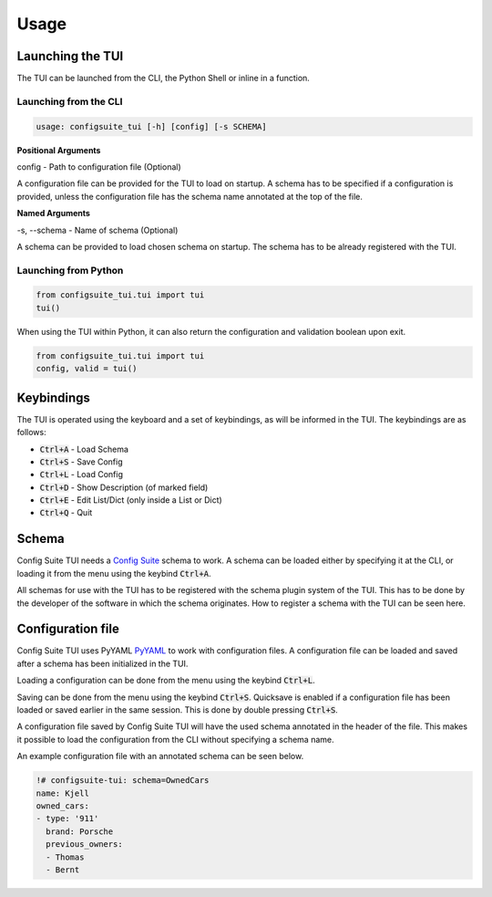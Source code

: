 Usage
=====
Launching the TUI
-----------------
The TUI can be launched from the CLI, the Python Shell or inline in a function.

Launching from the CLI
^^^^^^^^^^^^^^^^^^^^^^
.. code-block:: RST

    usage: configsuite_tui [-h] [config] [-s SCHEMA]

**Positional Arguments**

config - Path to configuration file (Optional)

A configuration file can be provided for the TUI to load on startup.
A schema has to be specified if a configuration is provided, unless the configuration 
file has the schema name annotated at the top of the file.

**Named Arguments**

-s, --schema - Name of schema (Optional)

A schema can be provided to load chosen schema on startup. 
The schema has to be already registered with the TUI.

Launching from Python
^^^^^^^^^^^^^^^^^^^^^
.. code-block:: python

    from configsuite_tui.tui import tui
    tui()

When using the TUI within Python, it can also return the configuration and validation boolean upon exit.

.. code-block:: python

    from configsuite_tui.tui import tui
    config, valid = tui()

Keybindings
-----------
The TUI is operated using the keyboard and a set of keybindings, as will be informed in the TUI.
The keybindings are as follows:

-   :code:`Ctrl+A` - Load Schema
-   :code:`Ctrl+S` - Save Config
-   :code:`Ctrl+L` - Load Config
-   :code:`Ctrl+D` - Show Description (of marked field)
-   :code:`Ctrl+E` - Edit List/Dict (only inside a List or Dict)
-   :code:`Ctrl+Q` - Quit

Schema
------
Config Suite TUI needs a `Config Suite <https://github.com/equinor/configsuite>`_ schema to work.
A schema can be loaded either by specifying it at the CLI, or loading it from the menu using the keybind :code:`Ctrl+A`.

All schemas for use with the TUI has to be registered with the schema plugin system of the TUI.
This has to be done by the developer of the software in which the schema originates.
How to register a schema with the TUI can be seen here.

Configuration file
------------------
Config Suite TUI uses PyYAML `PyYAML <https://pyyaml.org/>`_ to work with configuration files. 
A configuration file can be loaded and saved after a schema has been initialized in the TUI.

Loading a configuration can be done from the menu using the keybind :code:`Ctrl+L`. 

Saving can be done from the menu using the keybind :code:`Ctrl+S`.
Quicksave is enabled if a configuration file has been loaded or saved earlier in the same session. 
This is done by double pressing :code:`Ctrl+S`.

A configuration file saved by Config Suite TUI will have the used schema annotated in the header of the file. 
This makes it possible to load the configuration from the CLI without specifying a schema name.

An example configuration file with an annotated schema can be seen below.


.. code-block:: yaml

    !# configsuite-tui: schema=OwnedCars
    name: Kjell
    owned_cars:
    - type: '911'
      brand: Porsche
      previous_owners:
      - Thomas
      - Bernt

